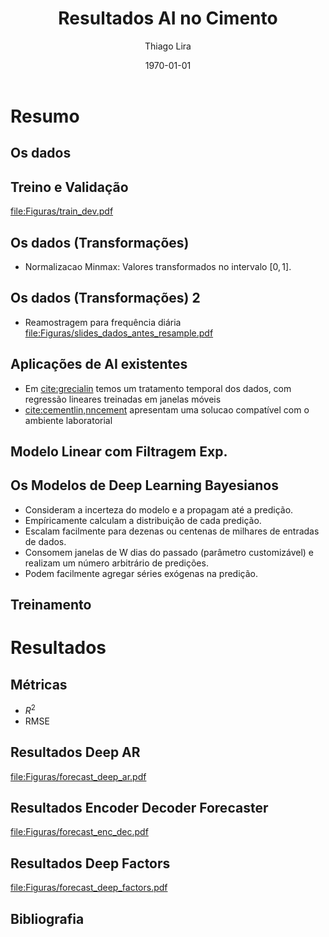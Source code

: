 #+TITLE: Resultados AI no Cimento
#+AUTHOR:    Thiago Lira
#+EMAIL:     thlira15@gmail.com
#+latex_compiler: pdflatex
#+date: \today
#+LATEX_CLASS: beamer
#+LATEX_HEADER: \usepackage[style=authoryear]{biblatex}
#+LaTeX_CLASS_OPTIONS: [bigger]
#+OPTIONS: H:2 toc:t num:t
#+BEAMER_THEME: Madrid 
#+LATEX_HEADER: \bibliography{bibliografia.bib}
#+LATEX_HEADER: \usepackage{animate} 
* Resumo
** Os dados
 :PROPERTIES:
 :BEAMER_opt: allowframebreaks,label=
 :END:
#+BEGIN_EXPORT latex
\begin{table}[]
  \resizebox{\textwidth}{!}{\begin{tabular}{|l|llllll}
\cline{1-1}
\multicolumn{1}{|c|}{\textbf{Unidade/ Variáveis}}         &                                &                              &                           &                             &                               &                               \\ \hline
Composição Química (\%)                                   & \multicolumn{1}{l|}{$AL_20_3$} & \multicolumn{1}{l|}{$SIO_2$} & \multicolumn{1}{l|}{MGO}  & \multicolumn{1}{l|}{RICARB} & \multicolumn{1}{l|}{$P_2O_5$} & \multicolumn{1}{l|}{$F_2O_3$} \\ \hline
Água (\%)                                                 & \multicolumn{1}{l|}{AGP}       &                              &                           &                             &                               &                               \\ \cline{1-3}
Tempo até o começo e fim do endurecimento do material (s) & \multicolumn{1}{l|}{IP}        & \multicolumn{1}{l|}{FP}      &                           &                             &                               &                               \\ \cline{1-3}
Finura Blaine ($cm^{2}$/g)                                & \multicolumn{1}{l|}{SBL}       &                              &                           &                             &                               &                               \\ \cline{1-4}
Resistência Compressiva do Cimento (kPA)                  & \multicolumn{1}{l|}{RC3}       & \multicolumn{1}{l|}{RC7}     & \multicolumn{1}{l|}{RC28} &                             &                               &                               \\ \cline{1-4}
\end{tabular}}
\caption{Variáveis presentes nos dados de expedição de cimento.}
\label{tb:vars}
\end{table}
#+END_EXPORT 
** Treino e Validação 
[[file:Figuras/train_dev.pdf]]
** Os dados (Transformações) 
   - Normalizacao Minmax: Valores transformados no intervalo $[0,1]$. 
#+BEGIN_EXPORT latex
          \[
z^*_{i} = \frac{x_i - min(X)}{max(X) - min(X)}
          \]
#+END_EXPORT 
** Os dados (Transformações) 2
   - Reamostragem para frequência diária
     [[file:Figuras/slides_dados_antes_resample.pdf]]
** Aplicações de AI existentes 
    - Em [[cite:grecialin]] temos um tratamento temporal dos dados, com regressão lineares treinadas em janelas móveis
    - [[cite:cementlin,nncement]] apresentam uma solucao compatível com o ambiente laboratorial  
** Modelo Linear com Filtragem Exp.
#+BEGIN_EXPORT latex
\animategraphics[loop,controls,width=\linewidth]{50}{figuras/gifs/line-}{0}{9}
#+END_EXPORT 
** Os Modelos de Deep Learning Bayesianos
- Consideram a incerteza do modelo e a propagam até a predição.
- Empíricamente calculam a distribuição de cada predição.
- Escalam facilmente para dezenas ou centenas de milhares de entradas de dados.
- Consomem janelas de W dias do passado (parâmetro customizável) e realizam um número arbitrário de predições.
- Podem facilmente agregar séries exógenas na predição. 
** Treinamento 
#+BEGIN_EXPORT latex
\animategraphics[loop,controls,width=\linewidth]{50}{figuras/gifs/dl-}{0}{9}
#+END_EXPORT 
* Resultados
** Métricas 
   - $R^2$
   - RMSE
** Resultados Deep AR 
[[file:Figuras/forecast_deep_ar.pdf]]
** Resultados Encoder Decoder Forecaster 
[[file:Figuras/forecast_enc_dec.pdf]]
** Resultados Deep Factors
[[file:Figuras/forecast_deep_factors.pdf]]
** Bibliografia
 :PROPERTIES:
 :BEAMER_opt: allowframebreaks,label=
 :END:

#+BEGIN_EXPORT latex
\printbibliography
#+END_EXPORT 
